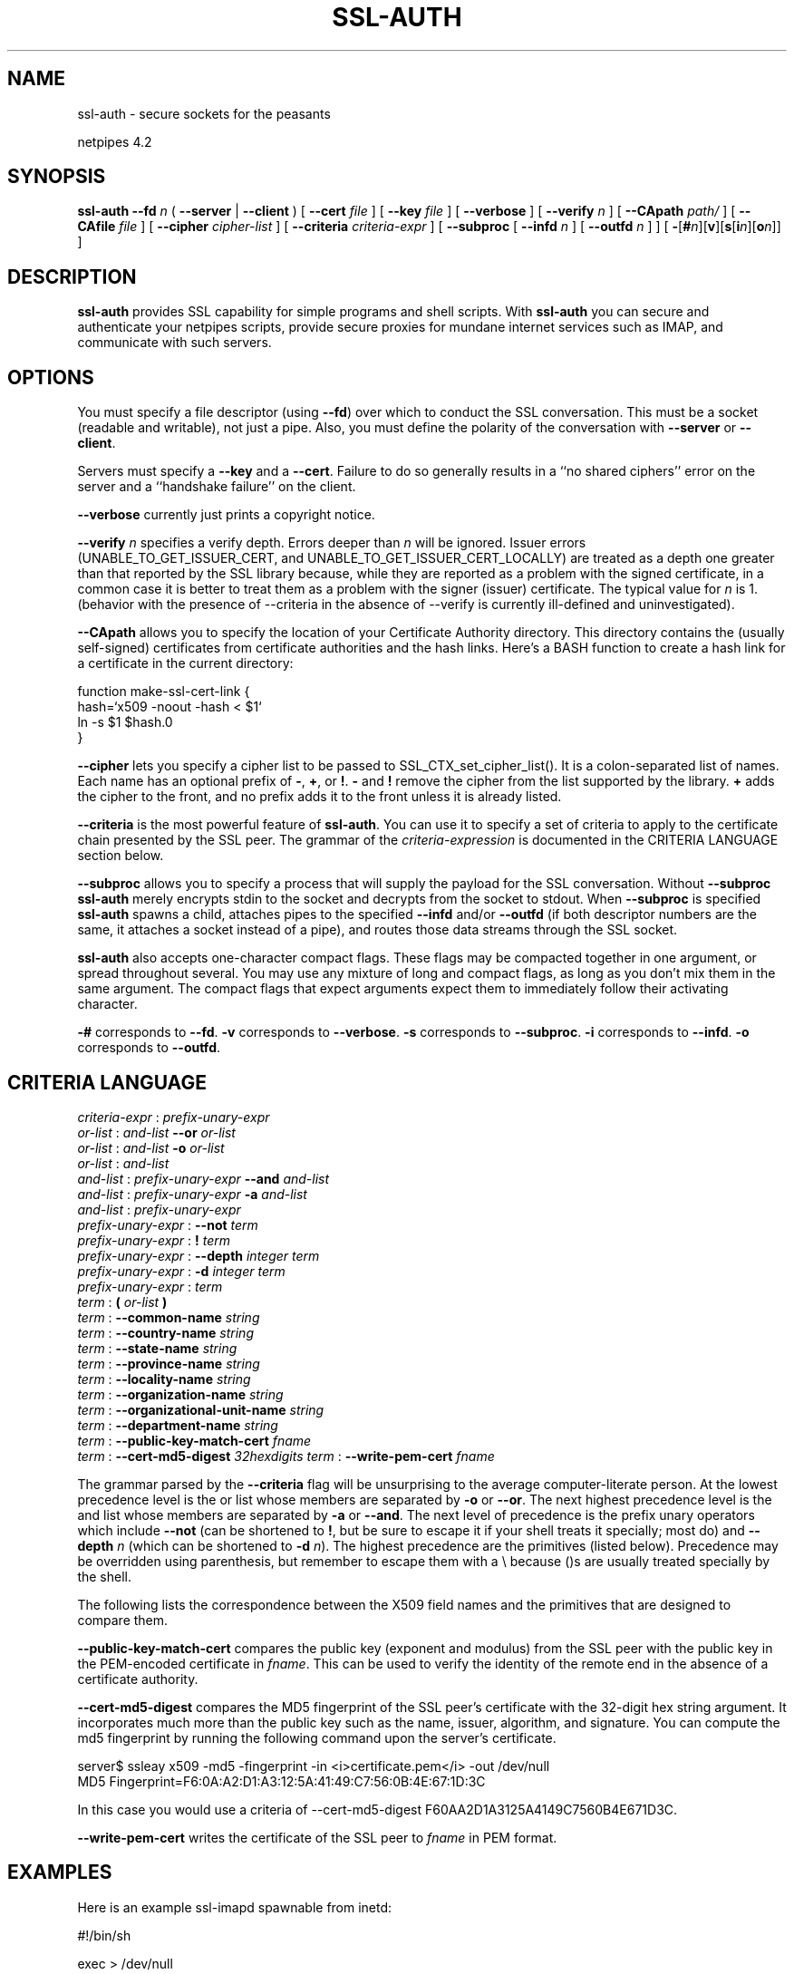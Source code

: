 .\" t
.\"$Id: ssl-auth.html,v 1.7 1998/10/28 16:07:57 thoth Exp $
.\"Copyright 1992-98 by Robert Forsman
.\"
.TH  SSL-AUTH 1 "October 28, 1998" 

.SH NAME

ssl\-auth \- secure sockets for the peasants

netpipes 4.2

.SH SYNOPSIS

\fBssl\-auth\fP \fB\-\-fd\fP \fIn\fP ( \fB\-\-server\fP | \fB\-\-client\fP )
[ \fB\-\-cert\fP \fIfile\fP ]
[ \fB\-\-key\fP \fIfile\fP ]
[ \fB\-\-verbose\fP ]
[ \fB\-\-verify\fP \fIn\fP ]
[ \fB\-\-CApath\fP \fIpath/\fP ]
[ \fB\-\-CAfile\fP \fIfile\fP ]
[ \fB\-\-cipher\fP \fIcipher\-list\fP ]
[ \fB\-\-criteria\fP \fIcriteria\-expr\fP ]
[ \fB\-\-subproc\fP [ \fB\-\-infd\fP \fIn\fP ] [ \fB\-\-outfd\fP \fIn\fP ] ]
[ \fB\-\fP[\fB#\fP\fIn\fP][\fBv\fP][\fBs\fP[\fBi\fP\fIn\fP][\fBo\fP\fIn\fP]] ]

.SH DESCRIPTION

\fBssl\-auth\fP provides SSL capability for simple programs and shell
scripts.  With \fBssl\-auth\fP you can secure and authenticate your
netpipes scripts, provide secure proxies for mundane internet services
such as IMAP, and communicate with such servers.

.SH  OPTIONS

You must specify a file descriptor (using \fB\-\-fd\fP) over which to
conduct the SSL conversation.  This must be a socket (readable and
writable), not just a pipe.  Also, you must define the polarity of the
conversation with \fB\-\-server\fP or \fB\-\-client\fP.

Servers must specify a \fB\-\-key\fP and a \fB\-\-cert\fP.  Failure to
do so generally results in a ``no shared ciphers'' error on the server
and a ``handshake failure'' on the client.

\fB\-\-verbose\fP currently just prints a copyright notice.

\fB\-\-verify\fP \fIn\fP specifies a verify depth.  Errors deeper
than \fIn\fP will be ignored.  Issuer errors
(UNABLE_TO_GET_ISSUER_CERT, and UNABLE_TO_GET_ISSUER_CERT_LOCALLY) are
treated as a depth one greater than that reported by the SSL library
because, while they are reported as a problem with the signed
certificate, in a common case it is better to treat them as a problem
with the signer (issuer) certificate.  The typical value for \fIn\fP
is 1.
(behavior with the presence of \-\-criteria in the absence of \-\-verify
is currently ill\-defined and uninvestigated).

\fB\-\-CApath\fP allows you to specify the location of your
Certificate Authority directory.  This directory contains the (usually
self-signed) certificates from certificate authorities and the hash
links.  Here's a BASH function to create a hash link for a certificate
in the current directory:

.nf 
function make\-ssl\-cert\-link {
    hash=`x509 \-noout \-hash < $1`
    ln \-s $1 $hash.0
}
.fi

\fB\-\-cipher\fP lets you specify a cipher list to be passed to
SSL_CTX_set_cipher_list().  It is a colon\-separated list of names.
Each name has an optional prefix of \fB\-\fP, \fB+\fP, or \fB!\fP.
\fB\-\fP and \fB!\fP remove the cipher from the list supported by the
library.  \fB+\fP adds the cipher to the front, and no prefix adds it
to the front unless it is already listed.

\fB\-\-criteria\fP is the most powerful feature of \fBssl\-auth\fP.
You can use it to specify a set of criteria to apply to the
certificate chain presented by the SSL peer.  The grammar of the
\fIcriteria\-expression\fP is documented in the CRITERIA LANGUAGE section
below.

\fB\-\-subproc\fP allows you to specify a process that will supply
the payload for the SSL conversation.  Without \fB\-\-subproc\fP
\fBssl\-auth\fP merely encrypts stdin to the socket and decrypts from
the socket to stdout.  When \fB\-\-subproc\fP is specified
\fBssl\-auth\fP spawns a child, attaches pipes to the specified
\fB\-\-infd\fP and/or \fB\-\-outfd\fP (if both descriptor numbers are
the same, it attaches a socket instead of a pipe), and routes those
data streams through the SSL socket.

\fBssl\-auth\fP also accepts one-character compact flags.  These
flags may be compacted together in one argument, or spread throughout
several.  You may use any mixture of long and compact flags, as long
as you don't mix them in the same argument.  The compact flags that
expect arguments expect them to immediately follow their activating
character.

\fB\-#\fP corresponds to \fB\-\-fd\fP.
\fB\-v\fP corresponds to \fB\-\-verbose\fP.
\fB\-s\fP corresponds to \fB\-\-subproc\fP.
\fB\-i\fP corresponds to \fB\-\-infd\fP.
\fB\-o\fP corresponds to \fB\-\-outfd\fP.

.SH CRITERIA LANGUAGE
\fIcriteria\-expr\fP : \fIprefix\-unary\-expr\fP
 \fIor\-list\fP : \fIand\-list\fP \fB\-\-or\fP \fIor\-list\fP
 \fIor\-list\fP : \fIand\-list\fP \fB\-o\fP \fIor\-list\fP
 \fIor\-list\fP : \fIand\-list\fP
 \fIand\-list\fP : \fIprefix\-unary\-expr\fP \fB\-\-and\fP \fIand\-list\fP
 \fIand\-list\fP : \fIprefix\-unary\-expr\fP \fB\-a\fP \fIand\-list\fP
 \fIand\-list\fP : \fIprefix\-unary\-expr\fP
 \fIprefix\-unary\-expr\fP : \fB\-\-not\fP \fIterm\fP
 \fIprefix\-unary\-expr\fP : \fB!\fP \fIterm\fP
 \fIprefix\-unary\-expr\fP : \fB\-\-depth\fP \fIinteger\fP \fIterm\fP
 \fIprefix\-unary\-expr\fP : \fB\-d\fP \fIinteger\fP \fIterm\fP
 \fIprefix\-unary\-expr\fP : \fIterm\fP
 \fIterm\fP : \fB(\fP \fIor\-list\fP \fB)\fP
 \fIterm\fP : \fB\-\-common\-name\fP \fIstring\fP
 \fIterm\fP : \fB\-\-country\-name\fP \fIstring\fP
 \fIterm\fP : \fB\-\-state\-name\fP \fIstring\fP
 \fIterm\fP : \fB\-\-province\-name\fP \fIstring\fP
 \fIterm\fP : \fB\-\-locality\-name\fP \fIstring\fP
 \fIterm\fP : \fB\-\-organization\-name\fP \fIstring\fP
 \fIterm\fP : \fB\-\-organizational\-unit\-name\fP \fIstring\fP
 \fIterm\fP : \fB\-\-department\-name\fP \fIstring\fP
 \fIterm\fP : \fB\-\-public\-key\-match\-cert\fP \fIfname\fP
 \fIterm\fP : \fB\-\-cert\-md5\-digest\fP \fI32hexdigits\fP
\fIterm\fP : \fB\-\-write\-pem\-cert\fP \fIfname\fP
 

The grammar parsed by the \fB\-\-criteria\fP flag will be
unsurprising to the average computer-literate person.  At the
lowest precedence level is the or list whose members are separated by
\fB\-o\fP or \fB\-\-or\fP.  The next highest precedence level is the
and list whose members are separated by \fB\-a\fP or \fB\-\-and\fP.
The next level of precedence is the prefix unary operators which
include \fB\-\-not\fP (can be shortened to \fB!\fP, but be sure to
escape it if your shell treats it specially;  most do) and
\fB\-\-depth\fP \fIn\fP (which can be shortened to \fB\-d\fP
\fIn\fP).  The highest precedence are the primitives (listed below).
Precedence may be overridden using parenthesis, but remember to escape
them with a \\ because ()s are usually treated specially by the shell.

The following lists the correspondence between the X509 field names
and the primitives that are designed to compare them.

.TS H
lw(0.4i) lw(1.2i)
lw(0.4i) lw(1.2i).
.TB
X509	criteria primitive
CN	\-\-common\-name
C	\-\-country\-name
ST	\-\-state\-name, \-\-province\-name
L	\-\-locality\-name
O	\-\-organization\-name
OU	\-\-organizational\-unit\-name, \-\-department\-name
.TE

\fB\-\-public\-key\-match\-cert\fP compares the public key (exponent and
modulus) from the SSL peer with the public key in the PEM\-encoded
certificate in \fIfname\fP.  This can be used to verify the identity
of the remote end in the absence of a certificate authority.

\fB\-\-cert\-md5\-digest\fP compares the MD5 fingerprint of the SSL
peer's certificate with the 32\-digit hex string argument.  It
incorporates much more than the public key such as the name, issuer,
algorithm, and signature.  You can compute the md5 fingerprint by
running the following command upon the server's certificate.

.nf 
server$ ssleay x509 \-md5 \-fingerprint \-in <i>certificate.pem</i> \-out /dev/null
MD5 Fingerprint=F6:0A:A2:D1:A3:12:5A:41:49:C7:56:0B:4E:67:1D:3C
.fi

In this case you would use a criteria of \-\-cert\-md5\-digest
F60AA2D1A3125A4149C7560B4E671D3C.

\fB\-\-write\-pem\-cert\fP writes the certificate of the SSL peer to
\fIfname\fP in PEM format.

.SH  EXAMPLES

Here is an example ssl\-imapd spawnable from inetd:

.nf 
#!/bin/sh

exec > /dev/null
exec 2>&1

exec /usr/local/bin/ssl\-auth \-\-fd 0 \-\-server \\
        \-\-cert /usr/local/ssl/certs/imapd.cert \\
        \-\-key  /usr/local/ssl/private/imapd.key \\
        \-\-CApath /usr/local/ssl/certs/ \\
        \-si0o1 /usr/local/sbin/imapd
.fi

To use it, put this in your /etc/inetd.conf

.nf 
993     stream  tcp     nowait  root    /usr/local/sbin/ssl\-imapd
.fi

If you want to turn a non\-ssl IMAP client into an ssl\-capable IMAP
client, try putting this in your local machine's inetd.conf:

.nf 
imap stream tcp nowait root /usr/local/sbin/ssl\-proxy imap.remote.com
.fi

/usr/local/sbin/ssl\-proxy looks like this:

.nf 
#!/bin/sh

exec > /dev/null
exec 2>&1

exec hose "$1" 993 \-\-fd 3 \\
	ssl\-auth \-\-fd 3 \-\-client \\
        \-\-CApath /usr/local/ssl/certs/ \-\-verify 1 >&0
.fi

Now point your IMAP client at your local machine.  The connection
should be tunnelled through SSL to the remote machine.  Tell me if it
works...


If you can type HTTP requests yourself, you can probe an SSL HTTPd
with the following command:

.nf 
$ hose web.purplefrog.com 443 \-\-fd 3 ssl\-auth \-\-fd 3 \-\-client
.fi

Then type your GET or POST request


To get a copy of the remote server's certificate for local
inspection you can do this:

.nf 
$ hose web.purplefrog.com 443 \-\-fd 3 ssl\-auth \-\-fd 3 \-\-client \\
        \-\-CApath /usr/local/ssl/certs/ \\
	\-\-verify 1 \-\-criteria \-\-write\-pem\-cert tmp.cert \\
	\-si0o1 /bin/true
.fi

.SH  SEE ALSO
netpipes (1),
faucet (1),
hose (1),
encapsulate (1),
SSLeay library

.SH  BUGS

This program is raw.  Even I don't know how to operate it fully.

.SH  EXPORT LAW
As of December 1997 it is still illegal to export encryption from
the United States to the rest of the world (with an exception or two).
If you break the law, you will probably be repressed.

.SH CREDITS
Thanks, Eric Young, for writing SSLeay.  Now tell me how to write more
\fB\-\-criteria\fP primitives and improve the existing ones to work for
strangely-encoded certificates.

Thanks to Dr. Stephen Henson
<shenson@drh\-consultancy.demon.co.uk> for numerous hints and
answers.

.SH COPYRIGHT
Copyright (C) 1997\-98 Robert Forsman

This program is free software; you can redistribute it and/or modify
it under the terms of the GNU General Public License as published by
the Free Software Foundation; either version 2 of the License, or
(at your option) any later version.

This program is distributed in the hope that it will be useful,
but WITHOUT ANY WARRANTY; without even the implied warranty of
MERCHANTABILITY or FITNESS FOR A PARTICULAR PURPOSE.  See the
GNU General Public License for more details.

You should have received a copy of the GNU General Public License
along with this program; if not, write to the Free Software
Foundation, Inc., 675 Mass Ave, Cambridge, MA 02139, USA.

.SH  AUTHOR
Robert Forsman
 thoth@purplefrog.com
 Purple Frog Software
 http://web.purplefrog.com/~thoth/
